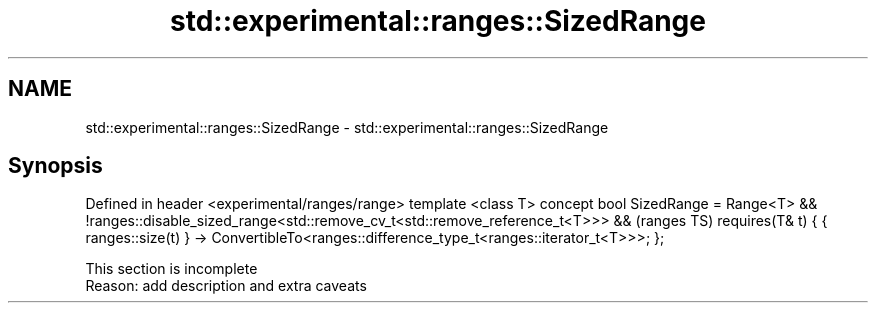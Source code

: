 .TH std::experimental::ranges::SizedRange 3 "2020.03.24" "http://cppreference.com" "C++ Standard Libary"
.SH NAME
std::experimental::ranges::SizedRange \- std::experimental::ranges::SizedRange

.SH Synopsis

Defined in header <experimental/ranges/range>
template <class T>
concept bool SizedRange =
Range<T> &&
!ranges::disable_sized_range<std::remove_cv_t<std::remove_reference_t<T>>> &&  (ranges TS)
requires(T& t) {
{ ranges::size(t) }
-> ConvertibleTo<ranges::difference_type_t<ranges::iterator_t<T>>>;
};


 This section is incomplete
 Reason: add description and extra caveats




